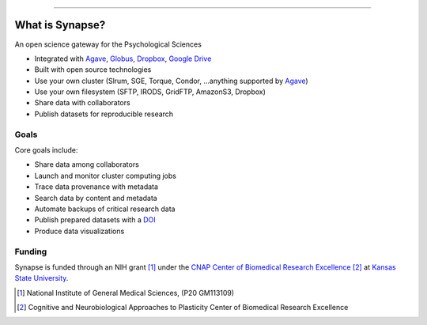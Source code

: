 .. image:: https://raw.githubusercontent.com/cnap-cobre/synapse/master/logo.png
   :width: 300 px
   :align: center

----

################
What is Synapse?
################

An open science gateway for the Psychological Sciences

* Integrated with Agave_, Globus_, Dropbox_, `Google Drive`_
* Built with open source technologies
* Use your own cluster (Slrum, SGE, Torque, Condor, ...anything supported by Agave_)
* Use your own filesystem (SFTP, IRODS, GridFTP, AmazonS3, Dropbox)
* Share data with collaborators
* Publish datasets for reproducible research

.. _Agave: https://agaveapi.co/
.. _Globus: https://www.globus.org/
.. _Dropbox: https://www.dropbox.com/
.. _`Google Drive`: https://www.google.com/drive/

Goals
=====

Core goals include:

* Share data among collaborators
* Launch and monitor cluster computing jobs
* Trace data provenance with metadata
* Search data by content and metadata
* Automate backups of critical research data
* Publish prepared datasets with a DOI_
* Produce data visualizations

.. _DOI: https://www.doi.org/

Funding
=======

Synapse is funded through an NIH grant [1]_ under the
`CNAP Center of Biomedical Research Excellence <cnap_>`_ [2]_ at
`Kansas State University <http://www.k-state.edu>`_.

.. [1] National Institute of General Medical Sciences, (P20 GM113109)

.. [2] Cognitive and Neurobiological Approaches to Plasticity Center of
       Biomedical Research Excellence

.. _cnap: http://www.k-state.edu/cnap/